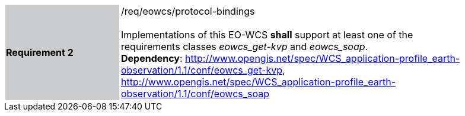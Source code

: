 [#/req/eowcs/protocol-bindings,reftext='Requirement {counter:requirement_id} /req/eowcs/protocol-bindings']
[width="90%",cols="2,6"]
|===
|*Requirement {counter:requirement_id}* {set:cellbgcolor:#CACCCE}|/req/eowcs/protocol-bindings +
 +
Implementations of this EO-WCS *shall* support at least one of the requirements
classes _eowcs_get-kvp_ and _eowcs_soap_. +
*Dependency*:
http://www.opengis.net/spec/WCS_application-profile_earth-observation/1.1/conf/eowcs_get-kvp,
http://www.opengis.net/spec/WCS_application-profile_earth-observation/1.1/conf/eowcs_soap
{set:cellbgcolor:#FFFFFF}
|===
